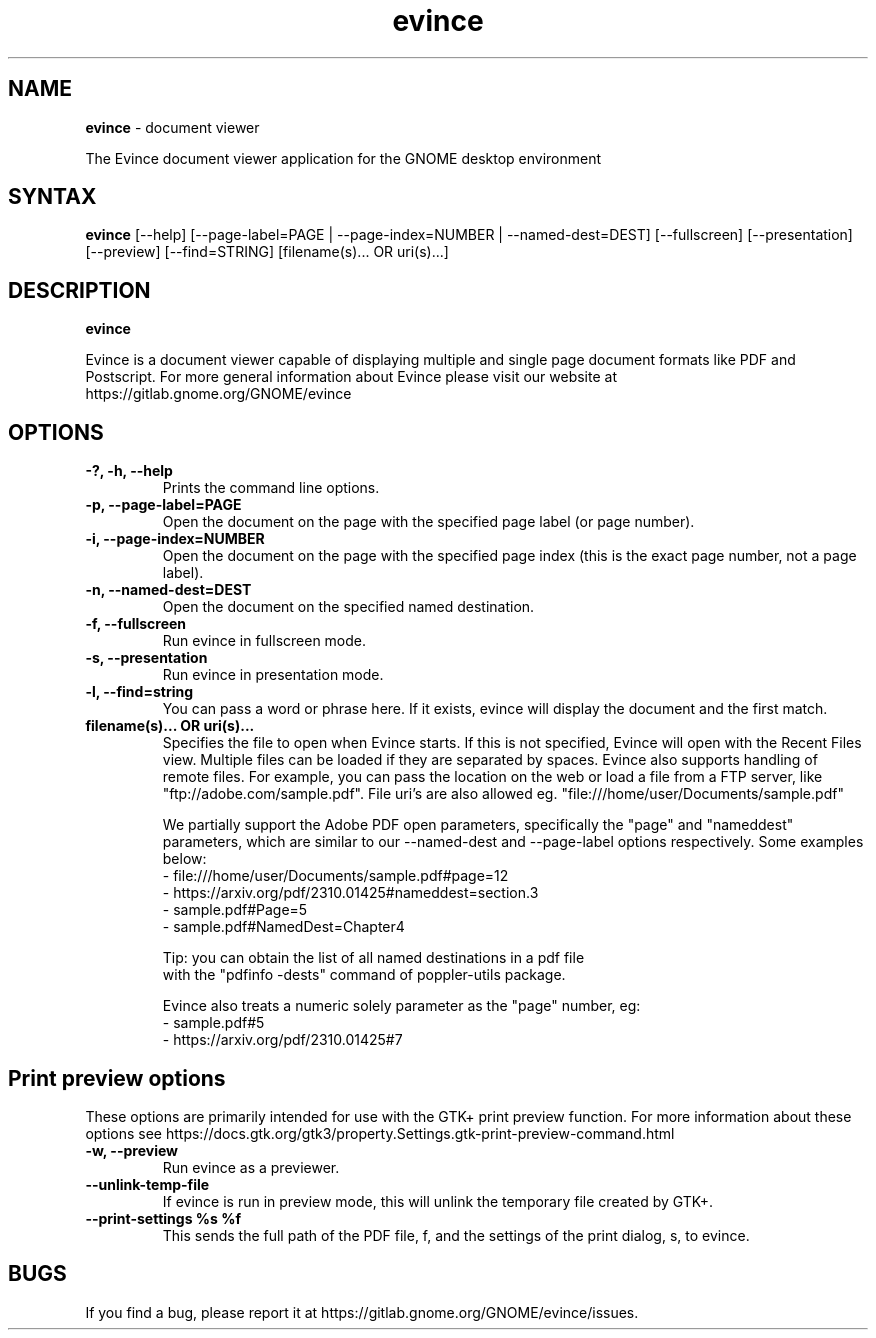 .TH evince 1 "19 Jun 2011" "Evince maintainers"
.SH NAME
\fBevince\fP \- document viewer

The Evince document viewer application for the GNOME desktop environment

.SH SYNTAX
.B evince
.RI [--help]
.RI [--page-label=PAGE\ |
.RI --page-index=NUMBER\ |
.RI --named-dest=DEST]
.RI [--fullscreen]
.RI [--presentation]
.RI [--preview]
.RI [--find=STRING]
.RI [filename(s)...\ OR\ uri(s)...]
.SH DESCRIPTION
.B evince

Evince is a document viewer capable of displaying multiple and single
page document formats like PDF and Postscript.  For more general
information about Evince please visit our website at
https://gitlab.gnome.org/GNOME/evince

.LP
.SH OPTIONS

.TP
\fB\-?, \-h, \-\-help\fR
Prints the command line options.
.TP
\fB\-p, \-\-page\-label=PAGE\fR
Open the document on the page with the specified page label (or page number).
.TP
\fB\-i, \-\-page\-index=NUMBER\fR
Open the document on the page with the specified page index (this is the exact page number, not a page label).
.TP
\fB\-n, \-\-named\-dest=DEST\fR
Open the document on the specified named destination.
.TP
\fB\-f, \-\-fullscreen\fR
Run evince in fullscreen mode.
.TP
\fB\-s, \-\-presentation\fR
Run evince in presentation mode.
.TP
\fB\-l, \-\-find=string\fR
You can pass a word or phrase here. If it exists, evince will display
the document and the first match.
.TP
\fBfilename(s)... OR uri(s)...\fR
Specifies the file to open when Evince starts. If this is not
specified, Evince will open with the Recent Files view. Multiple files can be loaded
if they are separated by spaces.  Evince also supports handling of
remote files.  For example, you can pass the location on the web or load
a file from a FTP server, like "ftp://adobe.com/sample.pdf". File uri's are
also allowed eg. "file:///home/user/Documents/sample.pdf"

We partially support the Adobe PDF open parameters, specifically the
"page" and "nameddest" parameters, which are similar to our \-\-named\-dest
and \-\-page\-label options respectively. Some examples below:
  - file:///home/user/Documents/sample.pdf#page=12
  - https://arxiv.org/pdf/2310.01425#nameddest=section.3
  - sample.pdf#Page=5
  - sample.pdf#NamedDest=Chapter4

  Tip: you can obtain the list of all named destinations in a pdf file
       with the "pdfinfo -dests" command of poppler-utils package.

Evince also treats a numeric solely parameter as the "page" number, eg:
  - sample.pdf#5
  - https://arxiv.org/pdf/2310.01425#7

.SH Print preview options
These options are primarily intended for use with the GTK+ print
preview function. For more information about these options see
https://docs.gtk.org/gtk3/property.Settings.gtk-print-preview-command.html
.TP
\fB\-w, \-\-preview\fR
Run evince as a previewer.
.TP
\fB\-\-unlink\-temp\-file\fR
If evince is run in preview mode, this will unlink the temporary file
created by GTK+.
.TP
\fB\-\-print\-settings %s %f
This sends the full path of the PDF file, f, and the settings of the
print dialog, s, to evince.

.SH BUGS
If you find a bug, please report it at https://gitlab.gnome.org/GNOME/evince/issues.
